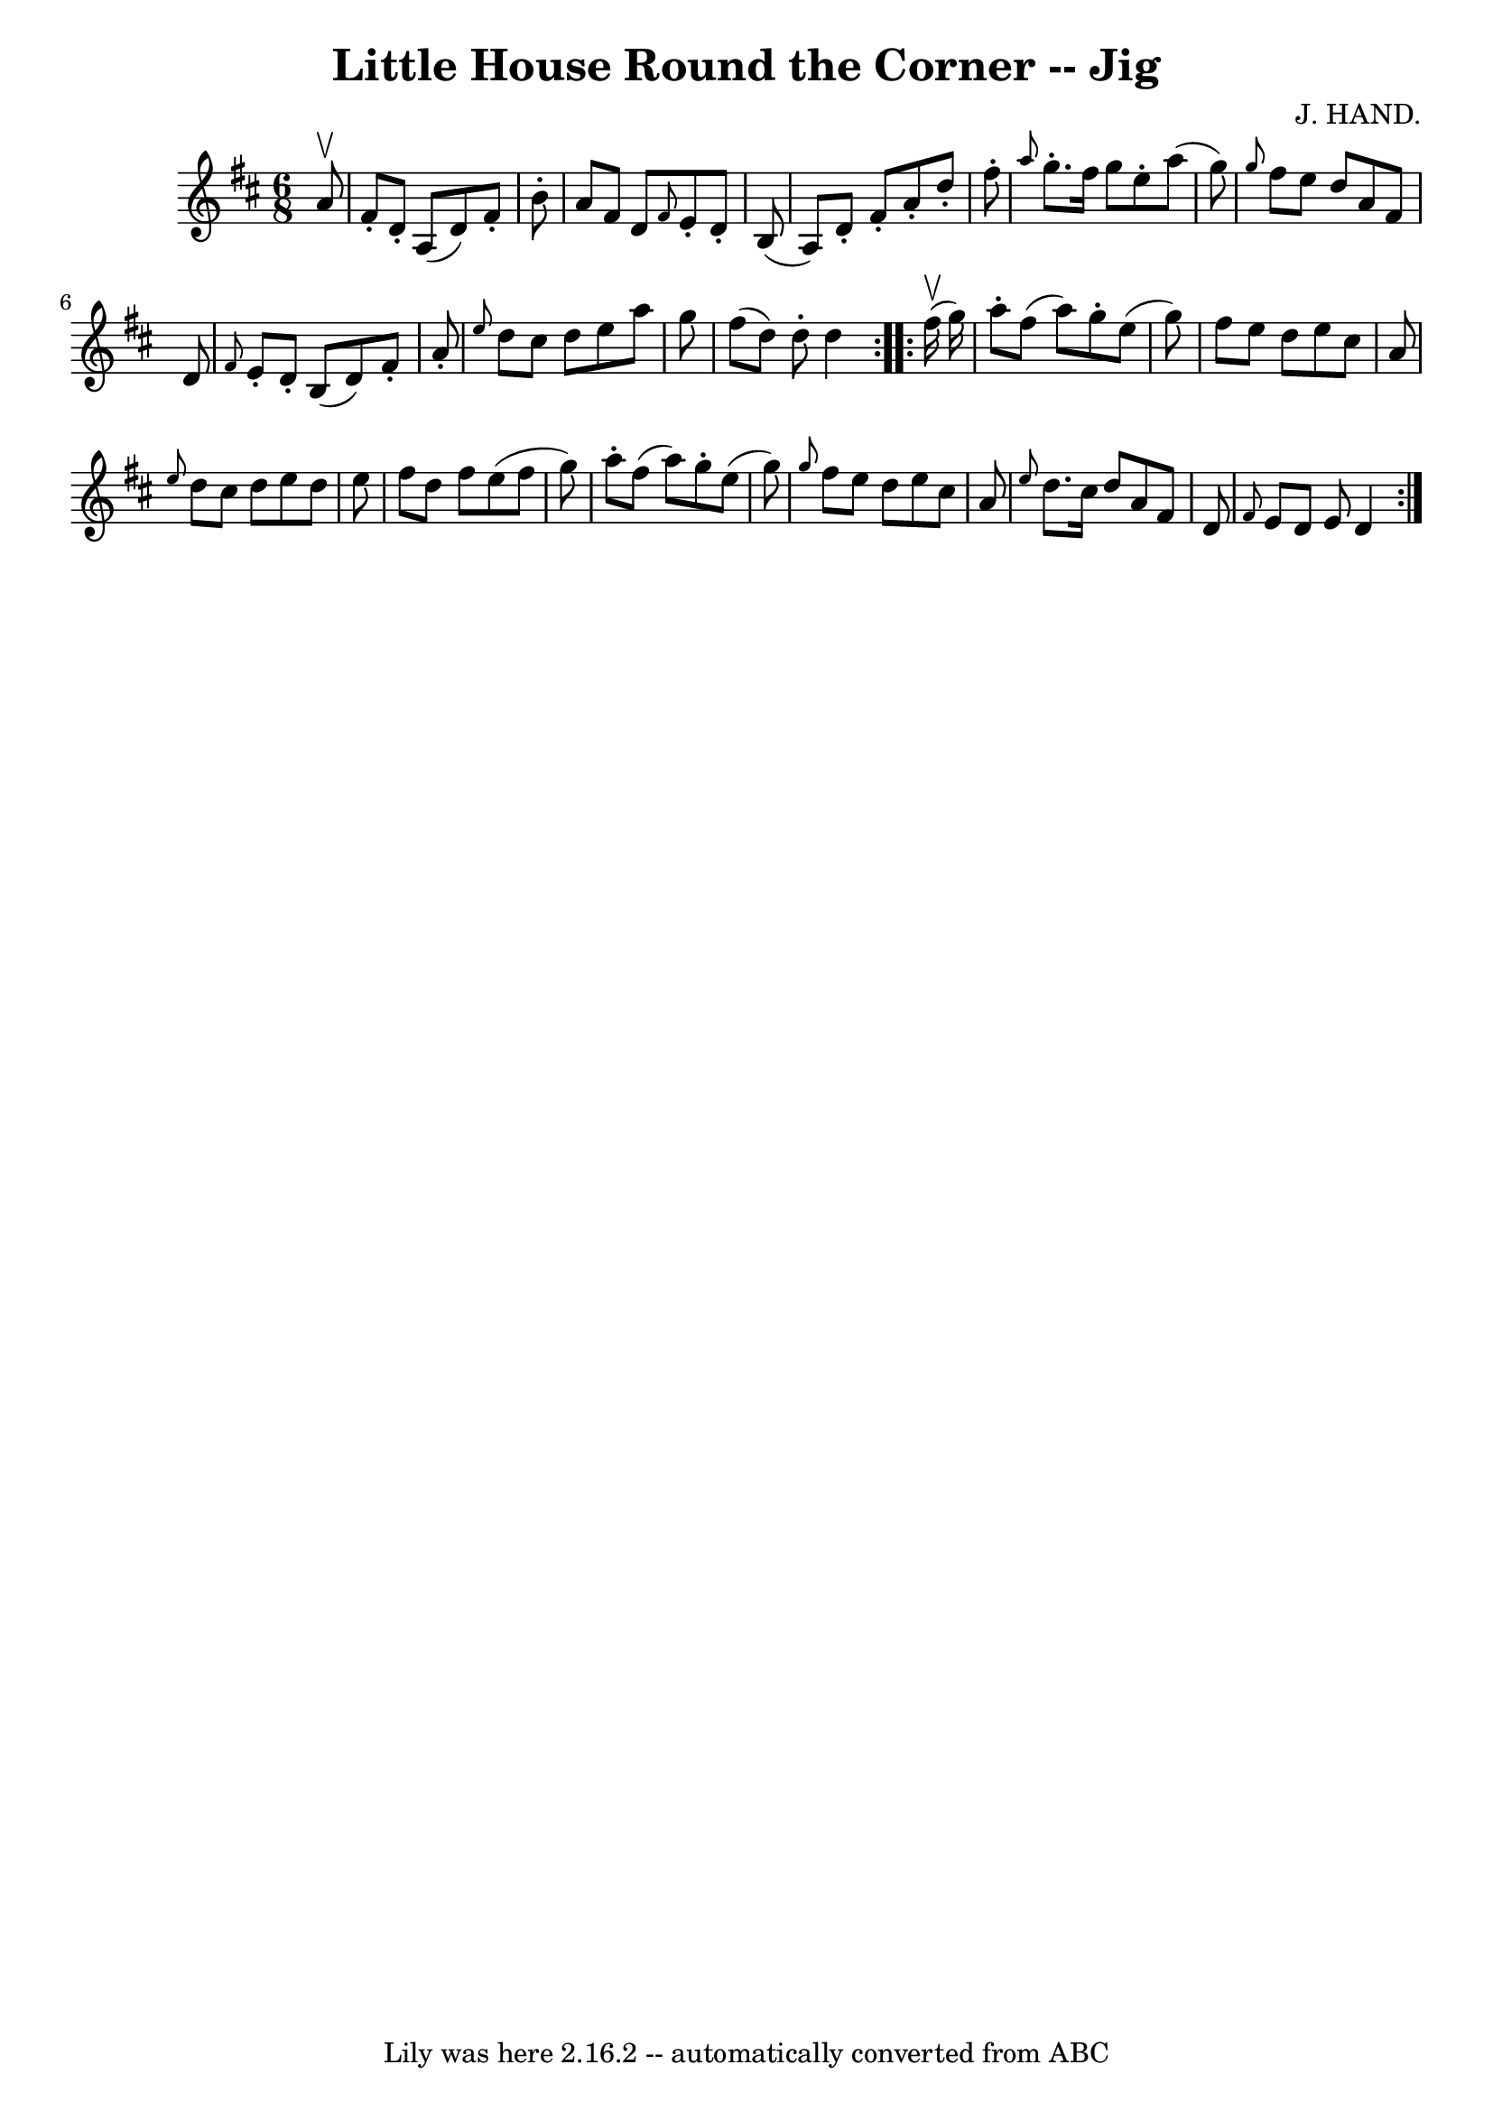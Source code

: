 \version "2.7.40"
\header {
	book = "Ryan's Mammoth Collection"
	composer = "J. HAND."
	crossRefNumber = "1"
	footnotes = "\\\\457"
	tagline = "Lily was here 2.16.2 -- automatically converted from ABC"
	title = "Little House Round the Corner -- Jig"
}
voicedefault =  {
\set Score.defaultBarType = "empty"

\repeat volta 2 {
\time 6/8 \key d \major   a'8 ^\upbow \bar "|"     fis'8 -.   d'8 -.   a8 (   
d'8  -)   fis'8 -.   b'8 -.   \bar "|"   a'8    fis'8    d'8  \grace {    fis'8 
 }   e'8 -.   d'8 -.   b8 (   \bar "|"   a8  -)   d'8 -.   fis'8 -.   a'8 -.   
d''8 -.   fis''8 -.   \bar "|" \grace {    a''8  }   g''8. -.   fis''16    g''8 
   e''8 -.   a''8 (   g''8  -)   \bar "|"     \grace {    g''8  }   fis''8    
e''8    d''8    a'8    fis'8    d'8    \bar "|" \grace {    fis'8  }   e'8 -.   
d'8 -.   b8 (   d'8  -)   fis'8 -.   a'8 -.   \bar "|" \grace {    e''8  }   
d''8    cis''8    d''8    e''8    a''8    g''8    \bar "|"   fis''8 (   d''8  
-)   d''8 -.   d''4    }     \repeat volta 2 {   fis''16 ^\upbow(   g''16  -) 
\bar "|"     a''8 -.   fis''8 (   a''8  -)   g''8 -.   e''8 (   g''8  -)   
\bar "|"   fis''8    e''8    d''8    e''8    cis''8    a'8    \bar "|" 
\grace {    e''8  }   d''8    cis''8    d''8    e''8    d''8    e''8    
\bar "|"   fis''8    d''8    fis''8    e''8 (   fis''8    g''8  -)   \bar "|"   
  a''8 -.   fis''8 (   a''8  -)   g''8 -.   e''8 (   g''8  -)   \bar "|" 
\grace {    g''8  }   fis''8    e''8    d''8    e''8    cis''8    a'8    
\bar "|" \grace {    e''8  }   d''8.    cis''16    d''8    a'8    fis'8    d'8  
  \bar "|" \grace {    fis'8  }   e'8    d'8    e'8    d'4    }   
}

\score{
    <<

	\context Staff="default"
	{
	    \voicedefault 
	}

    >>
	\layout {
	}
	\midi {}
}
